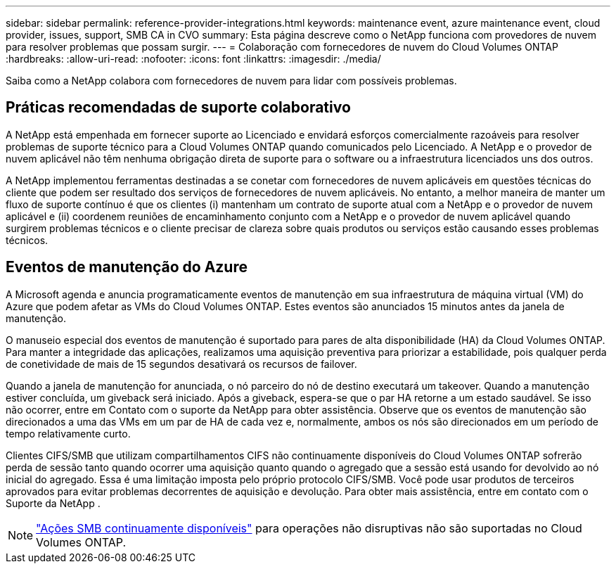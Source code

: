 ---
sidebar: sidebar 
permalink: reference-provider-integrations.html 
keywords: maintenance event, azure maintenance event, cloud provider, issues, support, SMB CA in CVO 
summary: Esta página descreve como o NetApp funciona com provedores de nuvem para resolver problemas que possam surgir. 
---
= Colaboração com fornecedores de nuvem do Cloud Volumes ONTAP
:hardbreaks:
:allow-uri-read: 
:nofooter: 
:icons: font
:linkattrs: 
:imagesdir: ./media/


[role="lead"]
Saiba como a NetApp colabora com fornecedores de nuvem para lidar com possíveis problemas.



== Práticas recomendadas de suporte colaborativo

A NetApp está empenhada em fornecer suporte ao Licenciado e envidará esforços comercialmente razoáveis para resolver problemas de suporte técnico para a Cloud Volumes ONTAP quando comunicados pelo Licenciado. A NetApp e o provedor de nuvem aplicável não têm nenhuma obrigação direta de suporte para o software ou a infraestrutura licenciados uns dos outros.

A NetApp implementou ferramentas destinadas a se conetar com fornecedores de nuvem aplicáveis em questões técnicas do cliente que podem ser resultado dos serviços de fornecedores de nuvem aplicáveis. No entanto, a melhor maneira de manter um fluxo de suporte contínuo é que os clientes (i) mantenham um contrato de suporte atual com a NetApp e o provedor de nuvem aplicável e (ii) coordenem reuniões de encaminhamento conjunto com a NetApp e o provedor de nuvem aplicável quando surgirem problemas técnicos e o cliente precisar de clareza sobre quais produtos ou serviços estão causando esses problemas técnicos.



== Eventos de manutenção do Azure

A Microsoft agenda e anuncia programaticamente eventos de manutenção em sua infraestrutura de máquina virtual (VM) do Azure que podem afetar as VMs do Cloud Volumes ONTAP. Estes eventos são anunciados 15 minutos antes da janela de manutenção.

O manuseio especial dos eventos de manutenção é suportado para pares de alta disponibilidade (HA) da Cloud Volumes ONTAP. Para manter a integridade das aplicações, realizamos uma aquisição preventiva para priorizar a estabilidade, pois qualquer perda de conetividade de mais de 15 segundos desativará os recursos de failover.

Quando a janela de manutenção for anunciada, o nó parceiro do nó de destino executará um takeover. Quando a manutenção estiver concluída, um giveback será iniciado. Após a giveback, espera-se que o par HA retorne a um estado saudável. Se isso não ocorrer, entre em Contato com o suporte da NetApp para obter assistência. Observe que os eventos de manutenção são direcionados a uma das VMs em um par de HA de cada vez e, normalmente, ambos os nós são direcionados em um período de tempo relativamente curto.

Clientes CIFS/SMB que utilizam compartilhamentos CIFS não continuamente disponíveis do Cloud Volumes ONTAP sofrerão perda de sessão tanto quando ocorrer uma aquisição quanto quando o agregado que a sessão está usando for devolvido ao nó inicial do agregado. Essa é uma limitação imposta pelo próprio protocolo CIFS/SMB. Você pode usar produtos de terceiros aprovados para evitar problemas decorrentes de aquisição e devolução. Para obter mais assistência, entre em contato com o Suporte da NetApp .


NOTE: https://kb.netapp.com/on-prem/ontap/da/NAS/NAS-KBs/What_are_SMB_Continuous_Availability_CA_Shares["Ações SMB continuamente disponíveis"^] para operações não disruptivas não são suportadas no Cloud Volumes ONTAP.
